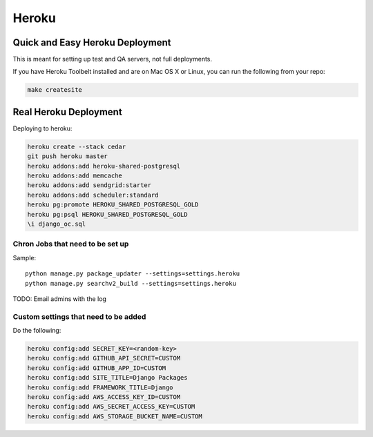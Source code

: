===========
Heroku
===========

Quick and Easy Heroku Deployment
=================================

This is meant for setting up test and QA servers, not full deployments.

If you have Heroku Toolbelt installed and are on Mac OS X or Linux, you can run the following from your repo:

.. sourcecode:: bash

    make createsite


Real Heroku Deployment
=====================================

Deploying to heroku:

.. sourcecode:: bash

    heroku create --stack cedar
    git push heroku master
    heroku addons:add heroku-shared-postgresql
    heroku addons:add memcache
    heroku addons:add sendgrid:starter    
    heroku addons:add scheduler:standard
    heroku pg:promote HEROKU_SHARED_POSTGRESQL_GOLD
    heroku pg:psql HEROKU_SHARED_POSTGRESQL_GOLD
    \i django_oc.sql
    
Chron Jobs that need to be set up
---------------------------------

Sample::
    
    python manage.py package_updater --settings=settings.heroku
    python manage.py searchv2_build --settings=settings.heroku
    
TODO: Email admins with the log

Custom settings that need to be added
-------------------------------------

Do the following:

.. sourcecode:: bash

    heroku config:add SECRET_KEY=<random-key>
    heroku config:add GITHUB_API_SECRET=CUSTOM
    heroku config:add GITHUB_APP_ID=CUSTOM
    heroku config:add SITE_TITLE=Django Packages
    heroku config:add FRAMEWORK_TITLE=Django
    heroku config:add AWS_ACCESS_KEY_ID=CUSTOM 
    heroku config:add AWS_SECRET_ACCESS_KEY=CUSTOM
    heroku config:add AWS_STORAGE_BUCKET_NAME=CUSTOM    
